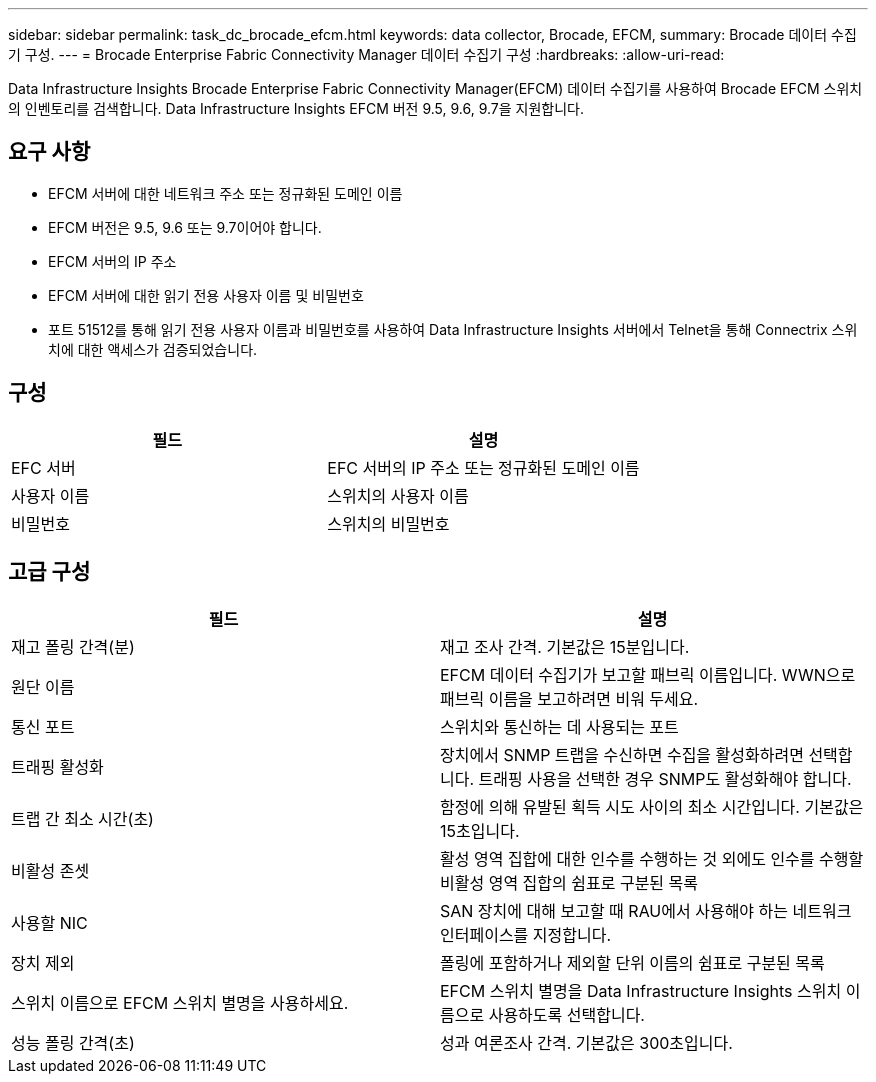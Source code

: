 ---
sidebar: sidebar 
permalink: task_dc_brocade_efcm.html 
keywords: data collector, Brocade, EFCM, 
summary: Brocade 데이터 수집기 ​​구성. 
---
= Brocade Enterprise Fabric Connectivity Manager 데이터 수집기 ​​구성
:hardbreaks:
:allow-uri-read: 


[role="lead"]
Data Infrastructure Insights Brocade Enterprise Fabric Connectivity Manager(EFCM) 데이터 수집기를 사용하여 Brocade EFCM 스위치의 인벤토리를 검색합니다.  Data Infrastructure Insights EFCM 버전 9.5, 9.6, 9.7을 지원합니다.



== 요구 사항

* EFCM 서버에 대한 네트워크 주소 또는 정규화된 도메인 이름
* EFCM 버전은 9.5, 9.6 또는 9.7이어야 합니다.
* EFCM 서버의 IP 주소
* EFCM 서버에 대한 읽기 전용 사용자 이름 및 비밀번호
* 포트 51512를 통해 읽기 전용 사용자 이름과 비밀번호를 사용하여 Data Infrastructure Insights 서버에서 Telnet을 통해 Connectrix 스위치에 대한 액세스가 검증되었습니다.




== 구성

[cols="2*"]
|===
| 필드 | 설명 


| EFC 서버 | EFC 서버의 IP 주소 또는 정규화된 도메인 이름 


| 사용자 이름 | 스위치의 사용자 이름 


| 비밀번호 | 스위치의 비밀번호 
|===


== 고급 구성

[cols="2*"]
|===
| 필드 | 설명 


| 재고 폴링 간격(분) | 재고 조사 간격. 기본값은 15분입니다. 


| 원단 이름 | EFCM 데이터 수집기가 보고할 패브릭 이름입니다.  WWN으로 패브릭 이름을 보고하려면 비워 두세요. 


| 통신 포트 | 스위치와 통신하는 데 사용되는 포트 


| 트래핑 활성화 | 장치에서 SNMP 트랩을 수신하면 수집을 활성화하려면 선택합니다.  트래핑 사용을 선택한 경우 SNMP도 활성화해야 합니다. 


| 트랩 간 최소 시간(초) | 함정에 의해 유발된 획득 시도 사이의 최소 시간입니다. 기본값은 15초입니다. 


| 비활성 존셋 | 활성 영역 집합에 대한 인수를 수행하는 것 외에도 인수를 수행할 비활성 영역 집합의 쉼표로 구분된 목록 


| 사용할 NIC | SAN 장치에 대해 보고할 때 RAU에서 사용해야 하는 네트워크 인터페이스를 지정합니다. 


| 장치 제외 | 폴링에 포함하거나 제외할 단위 이름의 쉼표로 구분된 목록 


| 스위치 이름으로 EFCM 스위치 별명을 사용하세요. | EFCM 스위치 별명을 Data Infrastructure Insights 스위치 이름으로 사용하도록 선택합니다. 


| 성능 폴링 간격(초) | 성과 여론조사 간격. 기본값은 300초입니다. 
|===